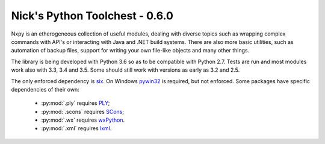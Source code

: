 Nick's Python Toolchest - 0.6.0
===============================

Nxpy is an etherogeneous collection of useful modules, dealing with diverse topics such as 
wrapping complex commands with API's or interacting with Java and .NET build systems. 
There are also more basic utilities, such as automation of backup files, support for writing your 
own file-like objects and many other things.

The library is being developed with Python 3.6 so as to be compatible with Python 2.7. Tests are run
and most modules work also with 3.3, 3.4 and 3.5. Some should still work with versions as early as 3.2 and 2.5.

The only enforced dependency is `six <http://pythonhosted.org/six/>`_. On Windows 
`pywin32 <https://pypi.python.org/pypi/pywin32>`_ is required, but not enforced. Some packages have
specific dependencies of their own:

 * :py:mod:`.ply` requires `PLY <http://www.dabeaz.com/ply/>`_;
 * :py:mod:`.scons` requires `SCons <http://www.scons.org/>`_;
 * :py:mod:`.wx` requires `wxPython <http://wxpython.org/>`_.
 * :py:mod:`.xml` requires `lxml <http://lxml.de/>`_.
